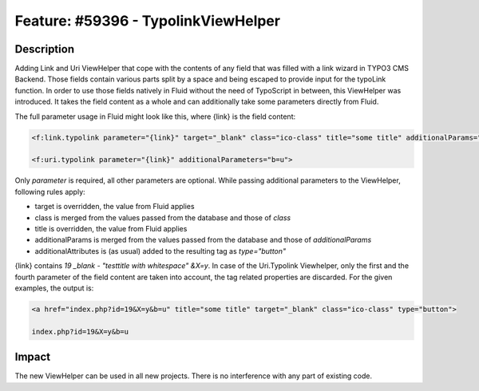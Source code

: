 ====================================
Feature: #59396 - TypolinkViewHelper
====================================

Description
===========

Adding Link and Uri ViewHelper that cope with the contents of any field that was filled with a link wizard in
TYPO3 CMS Backend.
Those fields contain various parts split by a space and being escaped to provide input for the
typoLink function.
In order to use those fields natively in Fluid without the need of TypoScript in between, this ViewHelper
was introduced.
It takes the field content as a whole and can additionally take some parameters directly from Fluid.

The full parameter usage in Fluid might look like this, where {link} is the field content:

.. code-block:: html

	<f:link.typolink parameter="{link}" target="_blank" class="ico-class" title="some title" additionalParams="b=u" additionalAttributes="{type:'button'}">

	<f:uri.typolink parameter="{link}" additionalParameters="b=u">


Only *parameter* is required, all other parameters are optional.
While passing additional parameters to the ViewHelper, following rules apply:

- target is overridden, the value from Fluid applies
- class is merged from the values passed from the database and those of *class*
- title is overridden, the value from Fluid applies
- additionalParams is merged from the values passed from the database and those of *additionalParams*
- additionalAttributes is (as usual) added to the resulting tag as *type="button"*

{link} contains *19 _blank - "testtitle with whitespace" &X=y*.
In case of the Uri.Typolink Viewhelper, only the first and the fourth parameter of the field content are taken into account,
the tag related properties are discarded.
For the given examples, the output is:

.. code-block:: html

	<a href="index.php?id=19&X=y&b=u" title="some title" target="_blank" class="ico-class" type="button">

	index.php?id=19&X=y&b=u

Impact
======

The new ViewHelper can be used in all new projects. There is no interference with any part of existing code.